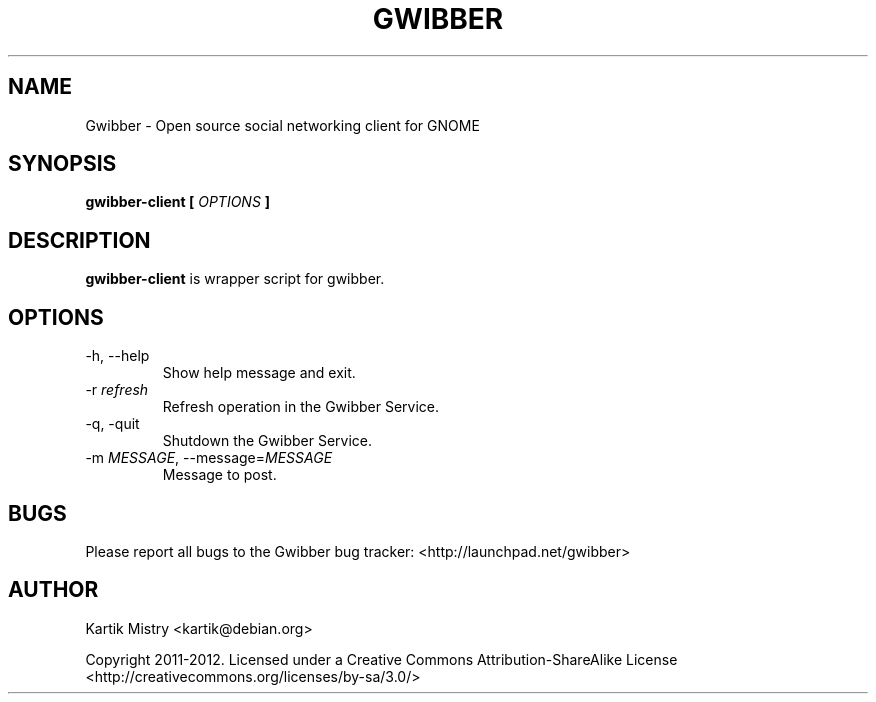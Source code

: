 .TH GWIBBER 1 "JULY 2012" Linux "User Manuals"
.SH NAME
Gwibber \- Open source social networking client for GNOME
.SH SYNOPSIS
.B gwibber-client [
.I OPTIONS
.B ]
.SH DESCRIPTION
.B gwibber-client
is wrapper script for gwibber.
.SH OPTIONS
.TP
\-h, \-\-help
Show help message and exit.
.TP
\-r \fIrefresh\fR
Refresh operation in the Gwibber Service.
.TP
\-q, \-quit
Shutdown the Gwibber Service.
.TP
\-m \fIMESSAGE\fR, \-\-message=\fIMESSAGE\fR
Message to post.
.SH BUGS
Please report all bugs to the Gwibber bug tracker:
<http://launchpad.net/gwibber>
.SH AUTHOR
Kartik Mistry <kartik@debian.org>

Copyright 2011-2012. Licensed under a Creative Commons Attribution-ShareAlike
License <http://creativecommons.org/licenses/by-sa/3.0/>
